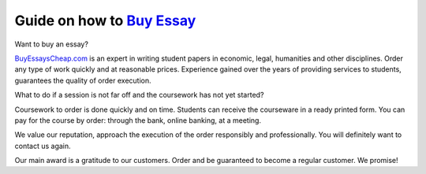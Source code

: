 Guide on how to `Buy Essay <https://www.buyessayscheap.com/>`_
========================

.. image:: /_static/images/Buy_Essay.png
  :width: 400
  :alt: Buy Essay
  
Want to buy an essay? 

`BuyEssaysCheap.com <https://www.buyessayscheap.com/>`_ is an expert in writing student papers in economic, legal, humanities and other disciplines. Order any type of work quickly and at reasonable prices. Experience gained over the years of providing services to students, guarantees the quality of order execution.


What to do if a session is not far off and the coursework has not yet started? 

Coursework to order is done quickly and on time.  Students can receive the courseware in a ready printed form. You can pay for the course by order: through the bank, online banking, at a meeting.

We value our reputation, approach the execution of the order responsibly and professionally. You will definitely want to contact us again.

Our main award is a gratitude to our customers. Order and be guaranteed to become a regular customer. We promise!









